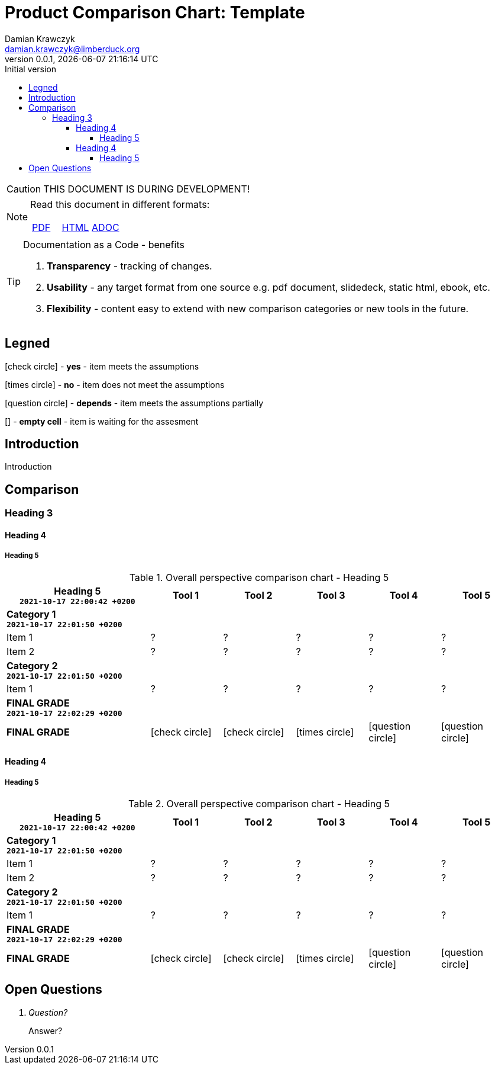 = Product Comparison Chart: Template
:description: Comparison
:author:    Damian Krawczyk
:email:     damian.krawczyk@limberduck.org
:revdate:       {localdatetime}
:revnumber:     0.0.1
:revremark:     Initial version
:toc: left
:toclevels: 4
:stylesheet: asciidoc-style-limberduck.css
// :stylesheet: adoc-github.css
// :stylesheet: asciidoctor-default.css
:stylesdir: stylesheets
:imagesdir: images
//:yes: &#10003;
:yes: icon:check-circle[set=fas,role="green",title="Yes"]
//:no: &#10005;
:no: icon:times-circle[set=fas,role="red",title="No"]
//:p: ~
//:yes: image:check-yes.png[YES,20px,align="center", title="Yes"]
//:yes: image:check-yes-m.png[YES,20px,align="center"]
//:no: image:check-no.png[NO,20px, title="No"]
//:no: X
//:no: image:check-no-m.png[NO,20px]
//:depends: ~
:depends: icon:question-circle[set=fas,role="yellow",title="depends"]
:square: []
:sectanchors:
//:sectlinks:
:sectnums:
:sectnumlevels: 3
:pdf-theme: asciidoc-style-limberduck.yml
:pdf-themesdir: themes
:doctype: book
:pdf-fontsdir: fonts
:table-stripes: hover
//:title-logo-image: image:130866553_RF.jpg[pdfwidth=3.5in,align=center]
:title-logo-image: image:logo.png[top=70%,pdfwidth=2in,align=left]
//:title-page-background-image: image:130866553_RF.jpg[pdfwidth=3.5in,align=center]
:title-page-background-image: image:MEDIUM-3_eyeem-100004637-125549522.jpg[top=0%,height=100%,align=center]
:!toc-title:
:icons: font
:icon-set: fas
:icon-set: fab
:icon-set: far
:icon-set: fi
:icon-set: pf

//NOTE
//TIP
//IMPORTANT
//CAUTION - to advise the reader to act carefully (i.e., exercise care).
//WARNING - to inform the reader of danger, harm, or consequences that exist.
//https://docs.asciidoctor.org/asciidoc/latest/blocks/admonitions/

ifdef::env-github[]
:tip-caption: :bulb:
:note-caption: :information_source:
:important-caption: :heavy_exclamation_mark:
:caution-caption: :fire:
:warning-caption: :warning:
:yes: :white_check_mark:
:no: :x:
:depends: :question:
endif::[]

[CAUTION]
====
THIS DOCUMENT IS DURING DEVELOPMENT!




====

[NOTE]
====
Read this document in different formats:


[cols="^,^,^",frame="topbot",options="noheader"]
|===
|https://github.com/LimberDuck/pcct/blob/gh-pages/ebook.pdf[PDF]
|https://limberduck.github.io/pcct/[HTML]
|https://github.com/LimberDuck/pcct/blob/main/index.adoc[ADOC]
|===
====

[TIP]
.Documentation as a Code - benefits
====
1. *Transparency* - tracking of changes.
2. *Usability* - any target format from one source e.g. pdf document, slidedeck, static html, ebook, etc.
3. *Flexibility* - content easy to extend with new comparison categories or new tools in the future.
====

:sectnums!:
== Legned

{yes} - *yes* - item meets the assumptions

{no} - *no* - item does not meet the assumptions

{depends} - *depends* - item meets the assumptions partially


{square} - *empty cell* - item is waiting for the assesment




== Introduction

Introduction


== Comparison

=== Heading 3

==== Heading 4

===== Heading 5

.Overall perspective comparison chart - Heading 5
[width="100%",cols=">.^2,^.^1,^.^1,^.^1,^.^1,^.^1",frame="topbot",options="header"]
|===
<.^|Heading 5 +
`2021-10-17 22:00:42 +0200`
|Tool 1
|Tool 2
|Tool 3
|Tool 4
|Tool 5

6+<s|Category 1 +
`2021-10-17 22:01:50 +0200`
|Item 1
|?
|?
|?
|?
|?
|Item 2
|?
|?
|?
|?
|?

6+<s|Category 2 +
`2021-10-17 22:01:50 +0200`
|Item 1
|?
|?
|?
|?
|?

6+<s|FINAL GRADE +
`2021-10-17 22:02:29 +0200`
s|FINAL GRADE
|{yes} |{yes} |{no} |{depends} |{depends}
|===



==== Heading 4

===== Heading 5

.Overall perspective comparison chart - Heading 5
[width="100%",cols=">.^2,^.^1,^.^1,^.^1,^.^1,^.^1",frame="topbot",options="header"]
|===
<.^|Heading 5  +
`2021-10-17 22:00:42 +0200`
|Tool 1
|Tool 2
|Tool 3
|Tool 4
|Tool 5

6+<s|Category 1 +
`2021-10-17 22:01:50 +0200`
|Item 1
|?
|?
|?
|?
|?
|Item 2
|?
|?
|?
|?
|?

6+<s|Category 2 +
`2021-10-17 22:01:50 +0200`
|Item 1
|?
|?
|?
|?
|?

6+<s|FINAL GRADE +
`2021-10-17 22:02:29 +0200`
s|FINAL GRADE
|{yes} |{yes} |{no} |{depends} |{depends}
|===




:sectnums!:
== Open Questions

[qanda]
Question?::
Answer?

